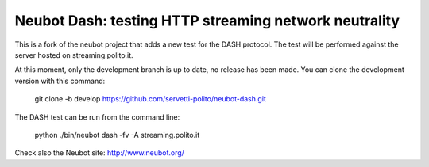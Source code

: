 Neubot Dash: testing HTTP streaming network neutrality
``````````````````````````````````````````````````````

This is a fork of the neubot project that adds a new test for the DASH
protocol. The test will be performed against the server hosted on
streaming.polito.it.

At this moment, only the development branch is up to date, no release has been
made. You can clone the development version with this command:

    git clone -b develop https://github.com/servetti-polito/neubot-dash.git

The DASH test can be run from the command line:

    python ./bin/neubot dash -fv -A streaming.polito.it



Check also the Neubot site: http://www.neubot.org/
